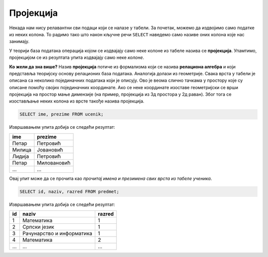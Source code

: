.. -*- mode: rst -*-

Пројекција
----------
   
Некада нам нису релавантни сви подаци који се налазе у табели. За
почетак, можемо да издвојимо само податке из неких колона. То радимо
тако што након кључне речи ``SELECT`` наведемо само називе оних колона
које нас занимају.

У теорији база података операција којом се издвајају само неке колоне
из табеле назива се **пројекција**. Упамтимо, пројекцијом се из
резултата упита издвајају само неке *колоне*.

.. image:: ../../_images/projekcija.png
   :width: 400
   :align: center
   :alt: Пројекцијом се из табеле издвајају неке колоне

**Ко жели да зна више?** Назив **пројекција** потиче из формализма који
се назива **релациона алгебра** и који представља теоријску основу
релационих база података. Аналогија долази из геометрије. Свака врста
у табели је описана са неколико појединачних података који је описују.
Ово је веома слично тачкама у простору које су описане помоћу својих
појединачних координате. Ако се неке координате изоставе геометријски
се врши пројекција на простор мање димензије (на пример, пројекција из
3д простора у 2д раван). Због тога се изостављање неких колона из
врсте такође назива пројекција.

.. questionnote::

   Приказати имена и презимена свих ученика.

.. code-block:: sql

   SELECT ime, prezime FROM ucenik;

Извршавањем упита добија се следећи резултат:

.. csv-table::
   :header:  "ime", "prezime"

   Петар, Петровић
   Милица, Јовановић
   Лидија, Петровић
   Петар, Миловановић
   ..., ...

Овај упит може да се прочита као *прочитај имена и презимена свих
врста из табеле ученика*.
   
.. questionnote::

   Приказати идентификаторе и називе предмета и разреде у којима се ти
   предмети предају.

.. code-block:: sql

   SELECT id, naziv, razred FROM predmet;

Извршавањем упита добија се следећи резултат:

.. csv-table::
   :header:  "id", "naziv", "razred"

   1, Математика, 1
   2, Српски језик, 1
   3, Рачунарство и информатика, 1
   4, Математика, 2
   ..., ..., ...


